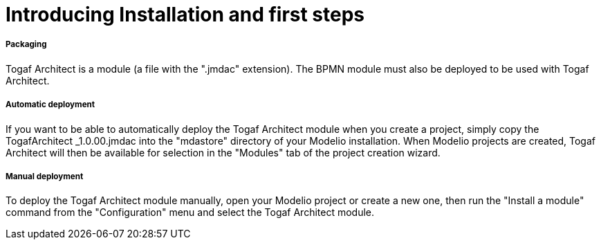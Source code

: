 // Disable all captions for figures.
:!figure-caption:

// Hightlight code source and add the line number
:source-highlighter: coderay
:coderay-linenums-mode: table

[[Introducing-Installation-and-first-steps]]

[[introducing-installation-and-first-steps]]
= Introducing Installation and first steps

[[Packaging]]

[[packaging]]
===== Packaging

Togaf Architect is a module (a file with the ".jmdac" extension). The BPMN module must also be deployed to be used with Togaf Architect.

[[Automatic-deployment]]

[[automatic-deployment]]
===== Automatic deployment

If you want to be able to automatically deploy the Togaf Architect module when you create a project, simply copy the TogafArchitect _1.0.00.jmdac into the "mdastore" directory of your Modelio installation. When Modelio projects are created, Togaf Architect will then be available for selection in the "Modules" tab of the project creation wizard.

[[Manual-deployment]]

[[manual-deployment]]
===== Manual deployment

To deploy the Togaf Architect module manually, open your Modelio project or create a new one, then run the "Install a module" command from the "Configuration" menu and select the Togaf Architect module.

[[footer]]
